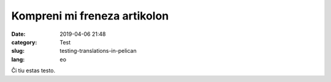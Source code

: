 Kompreni mi freneza artikolon
#############################

:date: 2019-04-06 21:48
:category: Test
:slug: testing-translations-in-pelican
:lang: eo

Ĉi tiu estas testo.
